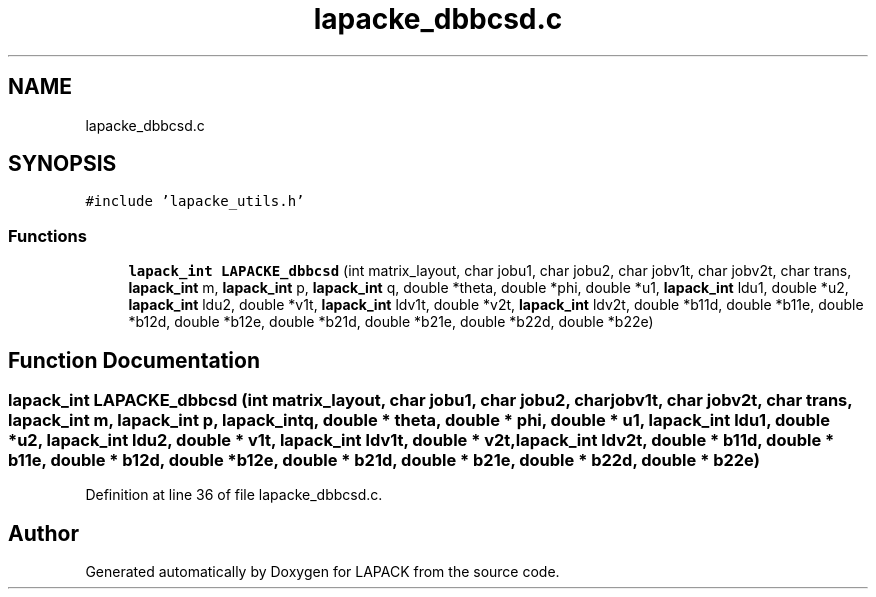 .TH "lapacke_dbbcsd.c" 3 "Tue Nov 14 2017" "Version 3.8.0" "LAPACK" \" -*- nroff -*-
.ad l
.nh
.SH NAME
lapacke_dbbcsd.c
.SH SYNOPSIS
.br
.PP
\fC#include 'lapacke_utils\&.h'\fP
.br

.SS "Functions"

.in +1c
.ti -1c
.RI "\fBlapack_int\fP \fBLAPACKE_dbbcsd\fP (int matrix_layout, char jobu1, char jobu2, char jobv1t, char jobv2t, char trans, \fBlapack_int\fP m, \fBlapack_int\fP p, \fBlapack_int\fP q, double *theta, double *phi, double *u1, \fBlapack_int\fP ldu1, double *u2, \fBlapack_int\fP ldu2, double *v1t, \fBlapack_int\fP ldv1t, double *v2t, \fBlapack_int\fP ldv2t, double *b11d, double *b11e, double *b12d, double *b12e, double *b21d, double *b21e, double *b22d, double *b22e)"
.br
.in -1c
.SH "Function Documentation"
.PP 
.SS "\fBlapack_int\fP LAPACKE_dbbcsd (int matrix_layout, char jobu1, char jobu2, char jobv1t, char jobv2t, char trans, \fBlapack_int\fP m, \fBlapack_int\fP p, \fBlapack_int\fP q, double * theta, double * phi, double * u1, \fBlapack_int\fP ldu1, double * u2, \fBlapack_int\fP ldu2, double * v1t, \fBlapack_int\fP ldv1t, double * v2t, \fBlapack_int\fP ldv2t, double * b11d, double * b11e, double * b12d, double * b12e, double * b21d, double * b21e, double * b22d, double * b22e)"

.PP
Definition at line 36 of file lapacke_dbbcsd\&.c\&.
.SH "Author"
.PP 
Generated automatically by Doxygen for LAPACK from the source code\&.
